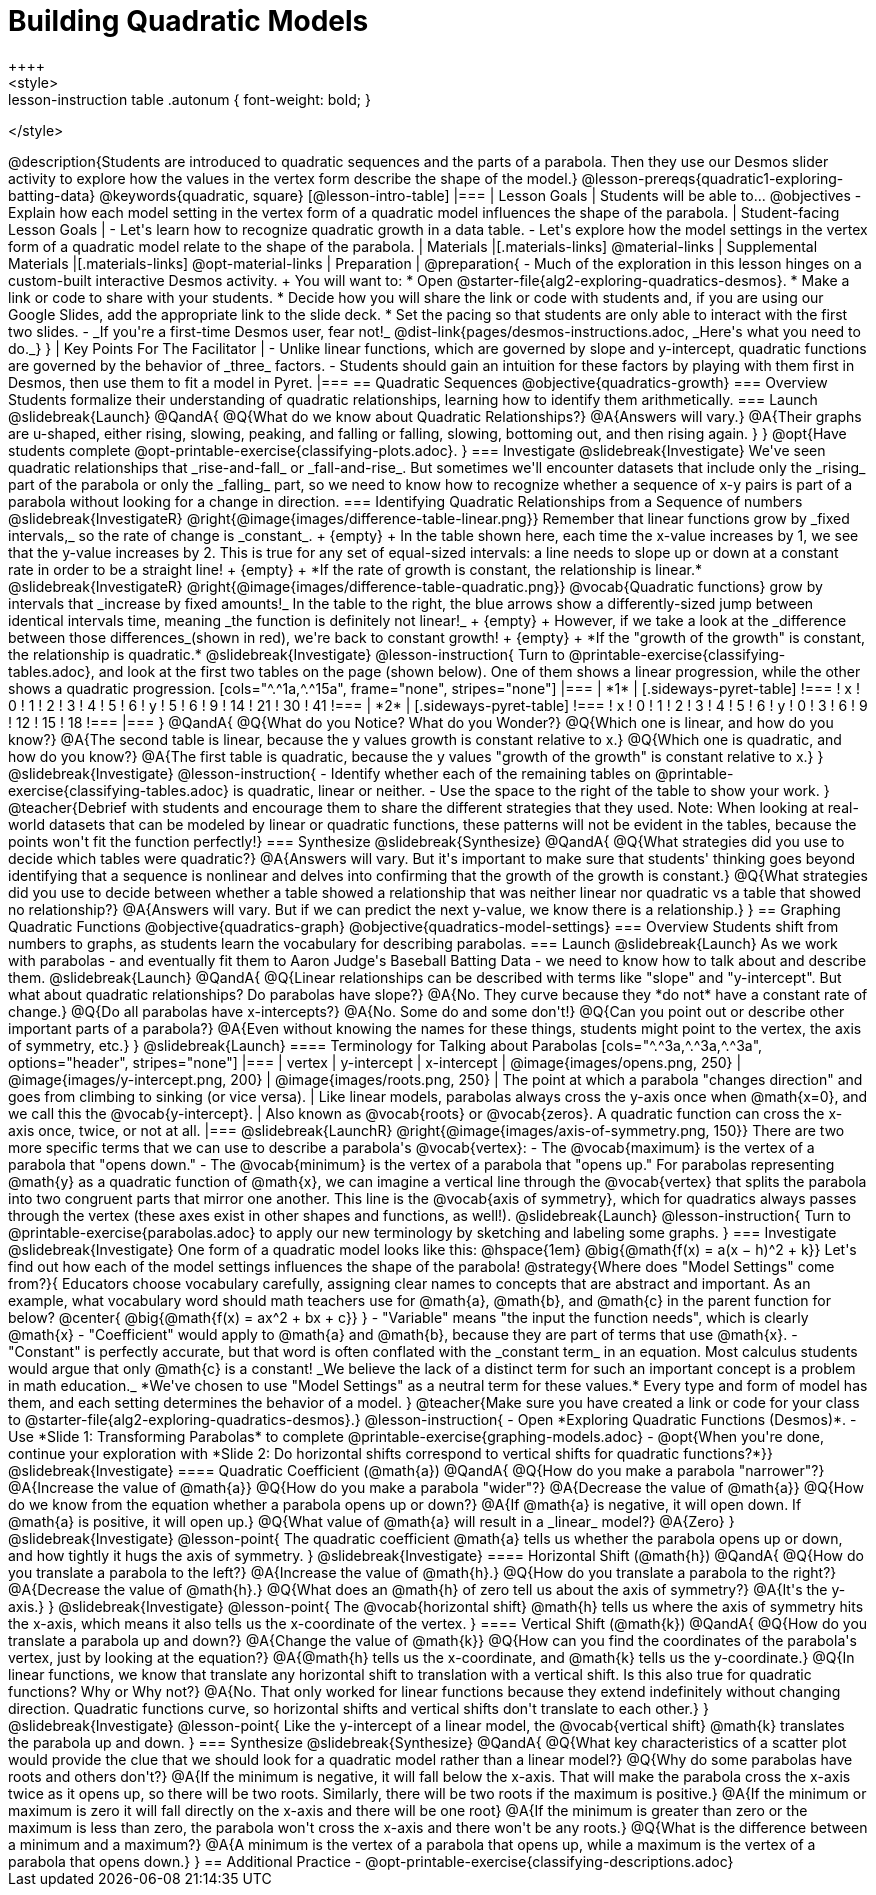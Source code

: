 = Building Quadratic Models
++++
<style>
.lesson-instruction table .autonum { font-weight: bold; }
</style>
++++
@description{Students are introduced to quadratic sequences and the parts of a parabola. Then they use our Desmos slider activity to explore how the values in the vertex form describe the shape of the model.}

@lesson-prereqs{quadratic1-exploring-batting-data}

@keywords{quadratic, square}

[@lesson-intro-table]
|===

| Lesson Goals
| Students will be able to...
@objectives
- Explain how each model setting in the vertex form of a quadratic model influences the shape of the parabola.

| Student-facing Lesson Goals
|

- Let's learn how to recognize quadratic growth in a data table.
- Let's explore how the model settings in the vertex form of a quadratic model relate to the shape of the parabola.


| Materials
|[.materials-links]
@material-links

| Supplemental Materials
|[.materials-links]
@opt-material-links

| Preparation
|
@preparation{
- Much of the exploration in this lesson hinges on a custom-built interactive Desmos activity. +
You will want to:
 * Open @starter-file{alg2-exploring-quadratics-desmos}.
 * Make a link or code to share with your students.
 * Decide how you will share the link or code with students and, if you are using our Google Slides, add the appropriate link to the slide deck.
 * Set the pacing so that students are only able to interact with the first two slides.
- _If you're a first-time Desmos user, fear not!_ @dist-link{pages/desmos-instructions.adoc, _Here's what you need to do._}
}

| Key Points For The Facilitator
|
- Unlike linear functions, which are governed by slope and y-intercept, quadratic functions are governed by the behavior of _three_ factors.
- Students should gain an intuition for these factors by playing with them first in Desmos, then use them to fit a model in Pyret.
|===

== Quadratic Sequences

@objective{quadratics-growth}

=== Overview
Students formalize their understanding of quadratic relationships, learning how to identify them arithmetically.

=== Launch
@slidebreak{Launch}

@QandA{
@Q{What do we know about Quadratic Relationships?}
@A{Answers will vary.}
@A{Their graphs are u-shaped, either rising, slowing, peaking, and falling or falling, slowing, bottoming out, and then rising again.
}
}

@opt{Have students complete @opt-printable-exercise{classifying-plots.adoc}.
}

=== Investigate
@slidebreak{Investigate}
We've seen quadratic relationships that _rise-and-fall_ or _fall-and-rise_. But sometimes we'll encounter datasets that include only the _rising_ part of the parabola or only the _falling_ part, so we need to know how to recognize whether a sequence of x-y pairs is part of a parabola without looking for a change in direction.

=== Identifying Quadratic Relationships from a Sequence of numbers

@slidebreak{InvestigateR}

@right{@image{images/difference-table-linear.png}}
Remember that linear functions grow by _fixed intervals,_ so the rate of change is _constant_. +
{empty} +
In the table shown here, each time the x-value increases by 1, we see that the y-value increases by 2. This is true for any set of equal-sized intervals: a line needs to slope up or down at a constant rate in order to be a straight line! +
{empty} +
*If the rate of growth is constant, the relationship is linear.*

@slidebreak{InvestigateR}

@right{@image{images/difference-table-quadratic.png}}
@vocab{Quadratic functions} grow by intervals that _increase by fixed amounts!_ In the table to the right, the blue arrows show a differently-sized jump between identical intervals time, meaning _the function is definitely not linear!_ +
{empty} +
However, if we take a look at the _difference between those differences_(shown in red), we're back to constant growth! +
{empty} +
*If the "growth of the growth" is constant, the relationship is quadratic.*

@slidebreak{Investigate}

@lesson-instruction{
Turn to @printable-exercise{classifying-tables.adoc}, and look at the first two tables on the page (shown below). One of them shows a linear progression, while the other shows a quadratic progression.


[cols="^.^1a,^.^15a", frame="none", stripes="none"]
|===
| *1*
|
[.sideways-pyret-table]
!===
! x !  0 ! 1 ! 2  !  3 !  4 ! 5  ! 6
! y !  5 ! 6 ! 9  ! 14 ! 21 ! 30 ! 41
!===

| *2*
|
[.sideways-pyret-table]
!===
! x !  0 ! 1 ! 2  ! 3 !  4 ! 5  ! 6
! y !  0 ! 3 ! 6  ! 9 ! 12 ! 15 ! 18
!===
|===
}
@QandA{
@Q{What do you Notice? What do you Wonder?}
@Q{Which one is linear, and how do you know?}
@A{The second table is linear, because the y values growth is constant relative to x.}
@Q{Which one is quadratic, and how do you know?}
@A{The first table is quadratic, because the y values "growth of the growth" is constant relative to x.}
}

@slidebreak{Investigate}
@lesson-instruction{
- Identify whether each of the remaining tables on @printable-exercise{classifying-tables.adoc} is quadratic, linear or neither.
- Use the space to the right of the table to show your work.
}

@teacher{Debrief with students and encourage them to share the different strategies that they used. Note: When looking at real-world datasets that can be modeled by linear or quadratic functions, these patterns will not be evident in the tables, because the points won't fit the function perfectly!}

=== Synthesize
@slidebreak{Synthesize}

@QandA{
@Q{What strategies did you use to decide which tables were quadratic?}
@A{Answers will vary. But it's important to make sure that students' thinking goes beyond identifying that a sequence is nonlinear and delves into confirming that the growth of the growth is constant.}
@Q{What strategies did you use to decide between whether a table showed a relationship that was neither linear nor quadratic vs a table that showed no relationship?}
@A{Answers will vary. But if we can predict the next y-value, we know there is a relationship.}
}

== Graphing Quadratic Functions
@objective{quadratics-graph}
@objective{quadratics-model-settings}

=== Overview
Students shift from numbers to graphs, as students learn the vocabulary for describing parabolas.

=== Launch
@slidebreak{Launch}

As we work with parabolas - and eventually fit them to Aaron Judge's Baseball Batting Data - we need to know how to talk about and describe them.

@slidebreak{Launch}

@QandA{
@Q{Linear relationships can be described with terms like "slope" and "y-intercept". But what about quadratic relationships? Do parabolas have slope?}
@A{No. They curve because they *do not* have a constant rate of change.}
@Q{Do all parabolas have x-intercepts?}
@A{No. Some do and some don't!}
@Q{Can you point out or describe other important parts of a parabola?}
@A{Even without knowing the names for these things, students might point to the vertex, the axis of symmetry, etc.}
}

@slidebreak{Launch}

==== Terminology for Talking about Parabolas

[cols="^.^3a,^.^3a,^.^3a", options="header", stripes="none"]
|===
| vertex
| y-intercept
| x-intercept

| @image{images/opens.png, 250}
| @image{images/y-intercept.png, 200}
| @image{images/roots.png, 250}

| The point at which a parabola "changes direction" and goes from climbing to sinking (or vice versa).
| Like linear models, parabolas always cross the y-axis once when @math{x=0}, and we call this the @vocab{y-intercept}.
| Also known as @vocab{roots} or @vocab{zeros}. A quadratic function can cross the x-axis once, twice, or not at all.
|===

@slidebreak{LaunchR}

@right{@image{images/axis-of-symmetry.png, 150}}

There are two more specific terms that we can use to describe a parabola's @vocab{vertex}:

- The @vocab{maximum} is the vertex of a parabola that "opens down."
- The @vocab{minimum} is the vertex of a parabola that "opens up."

For parabolas representing @math{y} as a quadratic function of @math{x}, we can imagine a vertical line through the @vocab{vertex} that splits the parabola into two congruent parts that mirror one another. This line is the @vocab{axis of symmetry}, which for quadratics always passes through the vertex (these axes exist in other shapes and functions, as well!).

@slidebreak{Launch}

@lesson-instruction{
Turn to @printable-exercise{parabolas.adoc} to apply our new terminology by sketching and labeling some graphs.
}


=== Investigate
@slidebreak{Investigate}

One form of a quadratic model looks like this: @hspace{1em} @big{@math{f(x) = a(x − h)^2 + k}}

Let's find out how each of the model settings influences the shape of the parabola!

@strategy{Where does "Model Settings" come from?}{

Educators choose vocabulary carefully, assigning clear names to concepts that are abstract and important. As an example, what vocabulary word should math teachers use for @math{a}, @math{b}, and @math{c} in the parent function for below?

@center{
@big{@math{f(x) = ax^2 + bx + c}}
}

- "Variable" means "the input the function needs", which is clearly @math{x}
- "Coefficient" would apply to @math{a} and @math{b}, because they are part of terms that use @math{x}.
- "Constant" is perfectly accurate, but that word is often conflated with the _constant term_ in an equation. Most calculus students would argue that only @math{c} is a constant!

_We believe the lack of a distinct term for such an important concept is a problem in math education._ *We've chosen to use "Model Settings" as a neutral term for these values.* Every type and form of model has them, and each setting determines the behavior of a model.
}

@teacher{Make sure you have created a link or code for your class to @starter-file{alg2-exploring-quadratics-desmos}.}

@lesson-instruction{
- Open *Exploring Quadratic Functions (Desmos)*.
- Use *Slide 1: Transforming Parabolas* to complete @printable-exercise{graphing-models.adoc}
- @opt{When you're done, continue your exploration with *Slide 2: Do horizontal shifts correspond to vertical shifts for quadratic functions?*}}

@slidebreak{Investigate}

==== Quadratic Coefficient (@math{a})

@QandA{
@Q{How do you make a parabola "narrower"?}
@A{Increase the value of @math{a}}
@Q{How do you make a parabola "wider"?}
@A{Decrease the value of @math{a}}
@Q{How do we know from the equation whether a parabola opens up or down?}
@A{If @math{a} is negative, it will open down. If @math{a} is positive, it will open up.}
@Q{What value of @math{a} will result in a _linear_ model?}
@A{Zero}
}

@slidebreak{Investigate}

@lesson-point{
The quadratic coefficient  @math{a} tells us whether the parabola opens up or down, and how tightly it hugs the axis of symmetry.
}

@slidebreak{Investigate}

==== Horizontal Shift (@math{h})

@QandA{
@Q{How do you translate a parabola to the left?}
@A{Increase the value of @math{h}.}
@Q{How do you translate a parabola to the right?}
@A{Decrease the value of @math{h}.}
@Q{What does an @math{h} of zero tell us about the axis of symmetry?}
@A{It's the y-axis.}
}

@slidebreak{Investigate}

@lesson-point{
The @vocab{horizontal shift} @math{h} tells us where the axis of symmetry hits the x-axis, which means it also tells us the x-coordinate of the vertex.
}

==== Vertical Shift (@math{k})

@QandA{
@Q{How do you translate a parabola up and down?}
@A{Change the value of @math{k}}
@Q{How can you find the coordinates of the parabola's vertex, just by looking at the equation?}
@A{@math{h} tells us the x-coordinate, and @math{k} tells us the y-coordinate.}
@Q{In linear functions, we know that translate any horizontal shift to translation with a vertical shift. Is this also true for quadratic functions? Why or Why not?}
@A{No. That only worked for linear functions because they extend indefinitely without changing direction. Quadratic functions curve, so horizontal shifts and vertical shifts don't translate to each other.}
}

@slidebreak{Investigate}

@lesson-point{
Like the y-intercept of a linear model, the @vocab{vertical shift} @math{k} translates the parabola up and down.
}

=== Synthesize
@slidebreak{Synthesize}

@QandA{
@Q{What key characteristics of a scatter plot would provide the clue that we should look for a quadratic model rather than a linear model?}
@Q{Why do some parabolas have roots and others don't?}
@A{If the minimum is negative, it will fall below the x-axis. That will make the parabola cross the x-axis twice as it opens up, so there will be two roots. Similarly, there will be two roots if the maximum is positive.}
@A{If the minimum or maximum is zero it will fall directly on the x-axis and there will be one root}
@A{If the minimum is greater than zero or the maximum is less than zero, the parabola won't cross the x-axis and there won't be any roots.}
@Q{What is the difference between a minimum and a maximum?}
@A{A minimum is the vertex of a parabola that opens up, while a maximum is the vertex of a parabola that opens down.}
}

== Additional Practice

- @opt-printable-exercise{classifying-descriptions.adoc}
